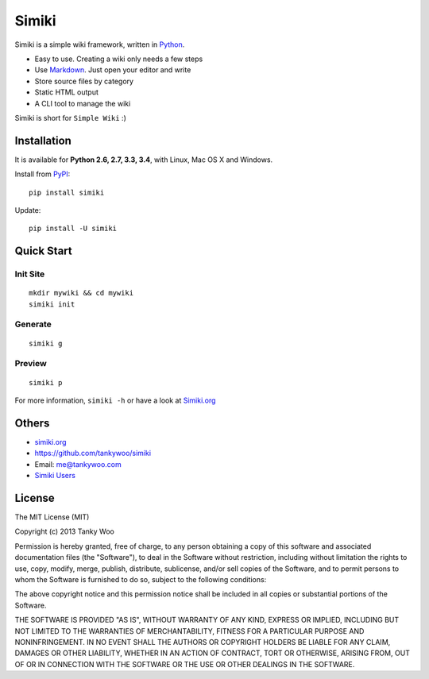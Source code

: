 Simiki
======

|Latest Version| |The MIT License| |Build Status| |Coverage Status|

Simiki is a simple wiki framework, written in
`Python <https://www.python.org/>`__.

-  Easy to use. Creating a wiki only needs a few steps
-  Use `Markdown <http://daringfireball.net/projects/markdown/>`__. Just
   open your editor and write
-  Store source files by category
-  Static HTML output
-  A CLI tool to manage the wiki

Simiki is short for ``Simple Wiki`` :)

Installation
------------

It is available for **Python 2.6, 2.7, 3.3, 3.4**, with Linux, Mac OS X
and Windows.

Install from `PyPI <https://pypi.python.org/pypi/simiki>`__:

::

    pip install simiki

Update:

::

    pip install -U simiki

Quick Start
-----------

Init Site
~~~~~~~~~

::

    mkdir mywiki && cd mywiki
    simiki init

Generate
~~~~~~~~

::

    simiki g

Preview
~~~~~~~

::

    simiki p

For more information, ``simiki -h`` or have a look at
`Simiki.org <http://simiki.org>`__

Others
------

-  `simiki.org <http://simiki.org>`__
-  https://github.com/tankywoo/simiki
-  Email: me@tankywoo.com
-  `Simiki
   Users <https://github.com/tankywoo/simiki/wiki/Simiki-Users>`__

License
-------

The MIT License (MIT)

Copyright (c) 2013 Tanky Woo

Permission is hereby granted, free of charge, to any person obtaining a
copy of this software and associated documentation files (the
"Software"), to deal in the Software without restriction, including
without limitation the rights to use, copy, modify, merge, publish,
distribute, sublicense, and/or sell copies of the Software, and to
permit persons to whom the Software is furnished to do so, subject to
the following conditions:

The above copyright notice and this permission notice shall be included
in all copies or substantial portions of the Software.

THE SOFTWARE IS PROVIDED "AS IS", WITHOUT WARRANTY OF ANY KIND, EXPRESS
OR IMPLIED, INCLUDING BUT NOT LIMITED TO THE WARRANTIES OF
MERCHANTABILITY, FITNESS FOR A PARTICULAR PURPOSE AND NONINFRINGEMENT.
IN NO EVENT SHALL THE AUTHORS OR COPYRIGHT HOLDERS BE LIABLE FOR ANY
CLAIM, DAMAGES OR OTHER LIABILITY, WHETHER IN AN ACTION OF CONTRACT,
TORT OR OTHERWISE, ARISING FROM, OUT OF OR IN CONNECTION WITH THE
SOFTWARE OR THE USE OR OTHER DEALINGS IN THE SOFTWARE.

.. |Latest Version| image:: http://img.shields.io/pypi/v/simiki.svg
   :target: https://pypi.python.org/pypi/simiki
.. |The MIT License| image:: http://img.shields.io/badge/license-MIT-yellow.svg
   :target: https://github.com/tankywoo/simiki/blob/master/LICENSE
.. |Build Status| image:: https://travis-ci.org/tankywoo/simiki.svg
   :target: https://travis-ci.org/tankywoo/simiki
.. |Coverage Status| image:: https://img.shields.io/coveralls/tankywoo/simiki.svg
   :target: https://coveralls.io/r/tankywoo/simiki
